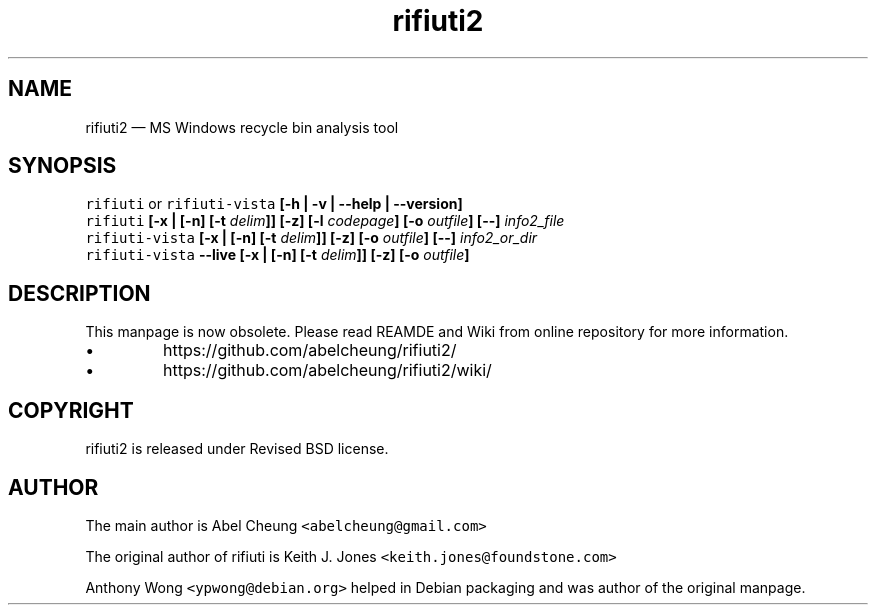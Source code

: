.\"-
.\" Copyright (c) 2008 Anthony Wong <ypwong@debian.org>
.\" Copyrgith (c) 2015-2023 Abel Cheung <abelcheung@gmail.com>
.\"
.\" rifiuti2 is released under Revised BSD License.

.TH "rifiuti2" "1" "Nov 2023" "0.7.0" "MS Windows recycle bin analysis tool"

.SH NAME
rifiuti2 \[em] MS Windows recycle bin analysis tool

.SH SYNOPSIS
.na
.B "\fCrifiuti\/\fP \fRor\/\fP \fCrifiuti-vista\/\fP"
.B "[\-h | \-v | \-\-help | \-\-version]"
.br
.B "\fCrifiuti\/\fP [\-x | [\-n] [\-t \fIdelim\/\fP]] [\-z]"
.B "[\-l \fIcodepage\/\fP] [\-o \fIoutfile\/\fP] [\-\-] \fIinfo2_file\/\fP"
.br
.B "\fCrifiuti-vista\/\fP [\-x | [\-n] [\-t \fIdelim\/\fP]] [\-z]"
.B "[\-o \fIoutfile\/\fP] [\-\-] \fIinfo2_or_dir\/\fP"
.br
.B "\fCrifiuti-vista\/\fP --live [\-x | [\-n] [\-t \fIdelim\/\fP]]"
.B "[\-z] [\-o \fIoutfile\/\fP]"
.ad n

.SH DESCRIPTION
.nr PI 2n
This manpage is now obsolete. Please read REAMDE and Wiki
from online repository for more information.
.IP \[bu]
https://github.com/abelcheung/rifiuti2/
.IP \[bu]
https://github.com/abelcheung/rifiuti2/wiki/

.SH COPYRIGHT
rifiuti2 is released under Revised BSD license.

.SH AUTHOR
The main author is Abel Cheung
.nh
\fC<abelcheung@gmail.com>\fP
.hy
.PP
The original author of rifiuti is Keith J. Jones
.nh
\fC<keith.jones@foundstone.com>\fP
.hy
.PP
Anthony Wong
.nh
\fC<ypwong@debian.org>\fP
.hy
helped in Debian packaging and was author of the original manpage.
